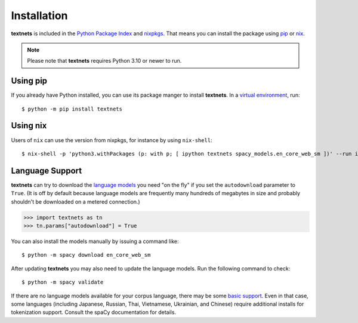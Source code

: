 .. highlight:: shell

============
Installation
============

**textnets** is included in the `Python Package Index`_ and `nixpkgs`_. That
means you can install the package using `pip`_ or `nix`_.

.. _`Python Package Index`: https://pypi.org/project/textnets/
.. _`nixpkgs`: https://search.nixos.org/packages?query=textnets
.. _pip: https://pip.pypa.io
.. _nix: https://nixos.org

.. note::

   Please note that **textnets** requires Python 3.10 or newer to run.

Using pip
---------

If you already have Python installed, you can use its package manger to install
**textnets**. In a `virtual environment`_, run::

   $ python -m pip install textnets

.. _`virtual environment`: https://packaging.python.org/tutorials/installing-packages/#creating-virtual-environments

Using nix
---------

Users of ``nix`` can use the version from nixpkgs, for instance by using
``nix-shell``::

   $ nix-shell -p 'python3.withPackages (p: with p; [ ipython textnets spacy_models.en_core_web_sm ])' --run ipython

Language Support
----------------

**textnets** can try to download the `language models`_ you need "on the fly"
if you set the ``autodownload`` parameter to ``True``. (It is off by default
because language models are frequently many hundreds of megabytes in size and
probably shouldn't be downloaded on a metered connection.)

>>> import textnets as tn
>>> tn.params["autodownload"] = True

You can also install the models manually by issuing a command like::

   $ python -m spacy download en_core_web_sm

After updating **textnets** you may also need to update the language models.
Run the following command to check::

   $ python -m spacy validate

.. _`language models`: https://spacy.io/usage/models#download

If there are no language models available for your corpus language, there may
be some `basic support <https://spacy.io/usage/models#languages>`_. Even in
that case, some languages (including Japanese, Russian, Thai, Vietnamese,
Ukrainian, and Chinese) require additional installs for tokenization support.
Consult the spaCy documentation for details.
